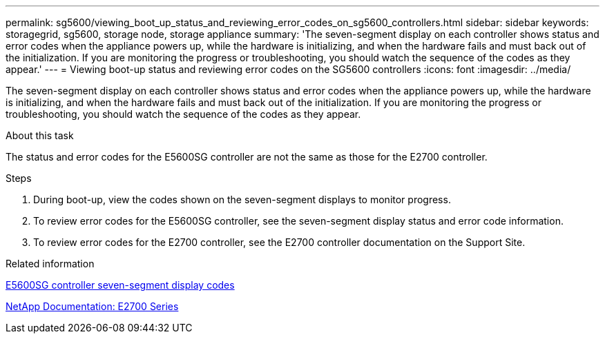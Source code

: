---
permalink: sg5600/viewing_boot_up_status_and_reviewing_error_codes_on_sg5600_controllers.html
sidebar: sidebar
keywords: storagegrid, sg5600, storage node, storage appliance
summary: 'The seven-segment display on each controller shows status and error codes when the appliance powers up, while the hardware is initializing, and when the hardware fails and must back out of the initialization. If you are monitoring the progress or troubleshooting, you should watch the sequence of the codes as they appear.'
---
= Viewing boot-up status and reviewing error codes on the SG5600 controllers
:icons: font
:imagesdir: ../media/

[.lead]
The seven-segment display on each controller shows status and error codes when the appliance powers up, while the hardware is initializing, and when the hardware fails and must back out of the initialization. If you are monitoring the progress or troubleshooting, you should watch the sequence of the codes as they appear.

.About this task

The status and error codes for the E5600SG controller are not the same as those for the E2700 controller.

.Steps

. During boot-up, view the codes shown on the seven-segment displays to monitor progress.
. To review error codes for the E5600SG controller, see the seven-segment display status and error code information.
. To review error codes for the E2700 controller, see the E2700 controller documentation on the Support Site.

.Related information

xref:e5600sg_controller_seven_segment_display_codes.adoc[E5600SG controller seven-segment display codes]

http://mysupport.netapp.com/documentation/productlibrary/index.html?productID=61765[NetApp Documentation: E2700 Series^]

